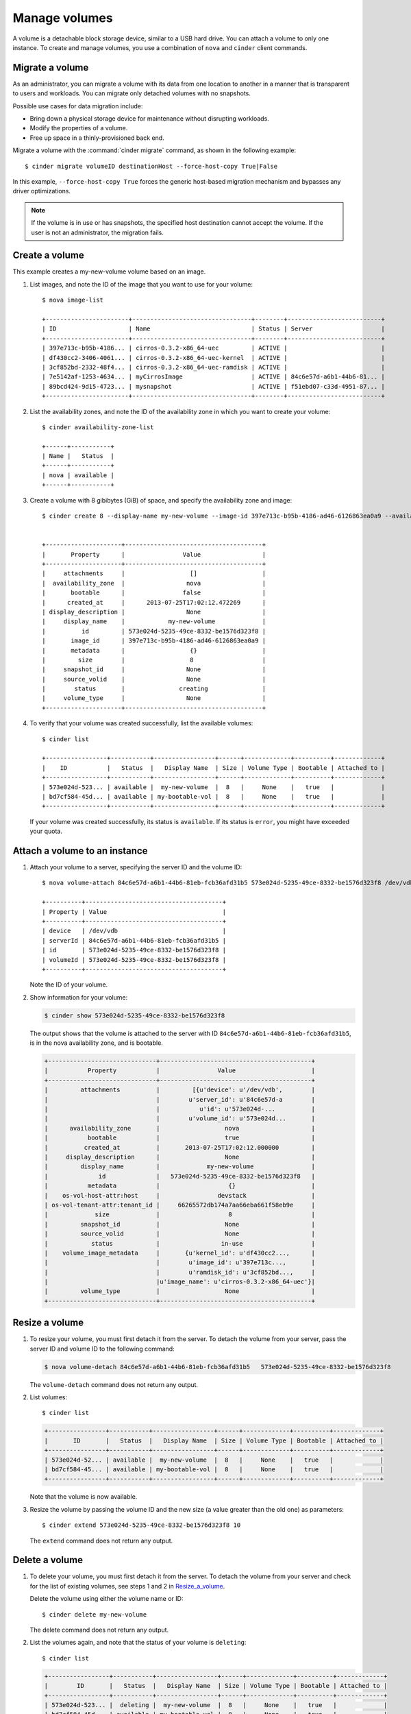 .. _volume:

==============
Manage volumes
==============

A volume is a detachable block storage device, similar to a USB hard
drive. You can attach a volume to only one instance. To create and
manage volumes, you use a combination of ``nova`` and ``cinder`` client
commands.

Migrate a volume
~~~~~~~~~~~~~~~~

As an administrator, you can migrate a volume with its data from one
location to another in a manner that is transparent to users and
workloads. You can migrate only detached volumes with no snapshots.

Possible use cases for data migration include:

-  Bring down a physical storage device for maintenance without
   disrupting workloads.

-  Modify the properties of a volume.

-  Free up space in a thinly-provisioned back end.

Migrate a volume with the :command:`cinder migrate` command, as shown in the
following example::

  $ cinder migrate volumeID destinationHost --force-host-copy True|False

In this example, ``--force-host-copy True`` forces the generic
host-based migration mechanism and bypasses any driver optimizations.

.. note::

   If the volume is in use or has snapshots, the specified host
   destination cannot accept the volume. If the user is not an
   administrator, the migration fails.

Create a volume
~~~~~~~~~~~~~~~

This example creates a my-new-volume volume based on an image.

#. List images, and note the ID of the image that you want to use for your
   volume::

     $ nova image-list

     +-----------------------+---------------------------------+--------+--------------------------+
     | ID                    | Name                            | Status | Server                   |
     +-----------------------+---------------------------------+--------+--------------------------+
     | 397e713c-b95b-4186... | cirros-0.3.2-x86_64-uec         | ACTIVE |                          |
     | df430cc2-3406-4061... | cirros-0.3.2-x86_64-uec-kernel  | ACTIVE |                          |
     | 3cf852bd-2332-48f4... | cirros-0.3.2-x86_64-uec-ramdisk | ACTIVE |                          |
     | 7e5142af-1253-4634... | myCirrosImage                   | ACTIVE | 84c6e57d-a6b1-44b6-81... |
     | 89bcd424-9d15-4723... | mysnapshot                      | ACTIVE | f51ebd07-c33d-4951-87... |
     +-----------------------+---------------------------------+--------+--------------------------+

#. List the availability zones, and note the ID of the availability zone in
   which you want to create your volume::

     $ cinder availability-zone-list

     +------+-----------+
     | Name |   Status  |
     +------+-----------+
     | nova | available |
     +------+-----------+

#. Create a volume with 8 gibibytes (GiB) of space, and specify the
   availability zone and image::

     $ cinder create 8 --display-name my-new-volume --image-id 397e713c-b95b-4186-ad46-6126863ea0a9 --availability-zone nova


     +---------------------+--------------------------------------+
     |       Property      |                Value                 |
     +---------------------+--------------------------------------+
     |     attachments     |                  []                  |
     |  availability_zone  |                 nova                 |
     |       bootable      |                false                 |
     |      created_at     |      2013-07-25T17:02:12.472269      |
     | display_description |                 None                 |
     |     display_name    |            my-new-volume             |
     |          id         | 573e024d-5235-49ce-8332-be1576d323f8 |
     |       image_id      | 397e713c-b95b-4186-ad46-6126863ea0a9 |
     |       metadata      |                  {}                  |
     |         size        |                  8                   |
     |     snapshot_id     |                 None                 |
     |     source_volid    |                 None                 |
     |        status       |               creating               |
     |     volume_type     |                 None                 |
     +---------------------+--------------------------------------+

#. To verify that your volume was created successfully, list the available
   volumes::

     $ cinder list

     +-----------------+-----------+-----------------+------+-------------+----------+-------------+
     |    ID           |   Status  |   Display Name  | Size | Volume Type | Bootable | Attached to |
     +-----------------+-----------+-----------------+------+-------------+----------+-------------+
     | 573e024d-523... | available |  my-new-volume  |  8   |     None    |   true   |             |
     | bd7cf584-45d... | available | my-bootable-vol |  8   |     None    |   true   |             |
     +-----------------+-----------+-----------------+------+-------------+----------+-------------+

   If your volume was created successfully, its status is ``available``. If
   its status is ``error``, you might have exceeded your quota.

.. _Attach_a_volume_to_an_instance:

Attach a volume to an instance
~~~~~~~~~~~~~~~~~~~~~~~~~~~~~~

#. Attach your volume to a server, specifying the server ID and the volume
   ID::

     $ nova volume-attach 84c6e57d-a6b1-44b6-81eb-fcb36afd31b5 573e024d-5235-49ce-8332-be1576d323f8 /dev/vdb

     +----------+--------------------------------------+
     | Property | Value                                |
     +----------+--------------------------------------+
     | device   | /dev/vdb                             |
     | serverId | 84c6e57d-a6b1-44b6-81eb-fcb36afd31b5 |
     | id       | 573e024d-5235-49ce-8332-be1576d323f8 |
     | volumeId | 573e024d-5235-49ce-8332-be1576d323f8 |
     +----------+--------------------------------------+

   Note the ID of your volume.

#. Show information for your volume:

   .. code::

     $ cinder show 573e024d-5235-49ce-8332-be1576d323f8

   The output shows that the volume is attached to the server with ID
   ``84c6e57d-a6b1-44b6-81eb-fcb36afd31b5``, is in the nova availability
   zone, and is bootable.

   .. code::

     +------------------------------+------------------------------------------+
     |           Property           |                Value                     |
     +------------------------------+------------------------------------------+
     |         attachments          |         [{u'device': u'/dev/vdb',        |
     |                              |        u'server_id': u'84c6e57d-a        |
     |                              |           u'id': u'573e024d-...          |
     |                              |        u'volume_id': u'573e024d...       |
     |      availability_zone       |                  nova                    |
     |           bootable           |                  true                    |
     |          created_at          |       2013-07-25T17:02:12.000000         |
     |     display_description      |                  None                    |
     |         display_name         |             my-new-volume                |
     |              id              |   573e024d-5235-49ce-8332-be1576d323f8   |
     |           metadata           |                   {}                     |
     |    os-vol-host-attr:host     |                devstack                  |
     | os-vol-tenant-attr:tenant_id |     66265572db174a7aa66eba661f58eb9e     |
     |             size             |                   8                      |
     |         snapshot_id          |                  None                    |
     |         source_volid         |                  None                    |
     |            status            |                 in-use                   |
     |    volume_image_metadata     |       {u'kernel_id': u'df430cc2...,      |
     |                              |        u'image_id': u'397e713c...,       |
     |                              |        u'ramdisk_id': u'3cf852bd...,     |
     |                              |u'image_name': u'cirros-0.3.2-x86_64-uec'}|
     |         volume_type          |                  None                    |
     +------------------------------+------------------------------------------+

.. _Resize_a_volume:

Resize a volume
~~~~~~~~~~~~~~~

#. To resize your volume, you must first detach it from the server.
   To detach the volume from your server, pass the server ID and volume ID
   to the following command:

   .. code::

     $ nova volume-detach 84c6e57d-a6b1-44b6-81eb-fcb36afd31b5   573e024d-5235-49ce-8332-be1576d323f8

   The ``volume-detach`` command does not return any output.

#. List volumes::

     $ cinder list

   .. code::

     +----------------+-----------+-----------------+------+-------------+----------+-------------+
     |       ID       |   Status  |   Display Name  | Size | Volume Type | Bootable | Attached to |
     +----------------+-----------+-----------------+------+-------------+----------+-------------+
     | 573e024d-52... | available |  my-new-volume  |  8   |     None    |   true   |             |
     | bd7cf584-45... | available | my-bootable-vol |  8   |     None    |   true   |             |
     +----------------+-----------+-----------------+------+-------------+----------+-------------+

   Note that the volume is now available.

#. Resize the volume by passing the volume ID and the new size (a value
   greater than the old one) as parameters::

     $ cinder extend 573e024d-5235-49ce-8332-be1576d323f8 10

   The ``extend`` command does not return any output.

Delete a volume
~~~~~~~~~~~~~~~

#. To delete your volume, you must first detach it from the server.
   To detach the volume from your server and check for the list of existing
   volumes, see steps 1 and 2 in Resize_a_volume_.

   Delete the volume using either the volume name or ID::

     $ cinder delete my-new-volume

   The delete command does not return any output.

#. List the volumes again, and note that the status of your volume is
   ``deleting``::

     $ cinder list

   .. code::

     +-----------------+-----------+-----------------+------+-------------+----------+-------------+
     |        ID       |   Status  |   Display Name  | Size | Volume Type | Bootable | Attached to |
     +-----------------+-----------+-----------------+------+-------------+----------+-------------+
     | 573e024d-523... |  deleting |  my-new-volume  |  8   |     None    |   true   |             |
     | bd7cf584-45d... | available | my-bootable-vol |  8   |     None    |   true   |             |
     +-----------------+-----------+-----------------+------+-------------+----------+-------------+

   When the volume is fully deleted, it disappears from the list of
   volumes::

     $ cinder list

   .. code::

     +-----------------+-----------+-----------------+------+-------------+----------+-------------+
     |       ID        |   Status  |   Display Name  | Size | Volume Type | Bootable | Attached to |
     +-----------------+-----------+-----------------+------+-------------+----------+-------------+
     | bd7cf584-45d... | available | my-bootable-vol |  8   |     None    |   true   |             |
     +-----------------+-----------+-----------------+------+-------------+----------+-------------+

Transfer a volume
~~~~~~~~~~~~~~~~~

You can transfer a volume from one owner to another by using the
``cinder transfer*`` commands. The volume donor, or original owner,
creates a transfer request and sends the created transfer ID and
authorization key to the volume recipient. The volume recipient, or new
owner, accepts the transfer by using the ID and key.

.. note:

  The procedure for volume transfer is intended for tenants (both the
  volume donor and recipient) within the same cloud.

Use cases include:

-  Create a custom bootable volume or a volume with a large data set and
   transfer it to a customer.

-  For bulk import of data to the cloud, the data ingress system creates
   a new Block Storage volume, copies data from the physical device, and
   transfers device ownership to the end user.

Create a volume transfer request
--------------------------------

#. While logged in as the volume donor, list the available volumes::

     $ cinder list

   .. code::

     +-----------------+-----------+--------------+------+-------------+----------+-------------+
     |        ID       |   Status  | Display Name | Size | Volume Type | Bootable | Attached to |
     +-----------------+-----------+--------------+------+-------------+----------+-------------+
     | 72bfce9f-cac... |   error   |     None     |  1   |     None    |  false   |             |
     | a1cdace0-08e... | available |     None     |  1   |     None    |  false   |             |
     +-----------------+-----------+--------------+------+-------------+----------+-------------+

#. As the volume donor, request a volume transfer authorization code for a
   specific volume::

     $ cinder transfer-create volumeID

   The volume must be in an ``available`` state or the request will be
   denied. If the transfer request is valid in the database (that is, it
   has not expired or been deleted), the volume is placed in an
   ``awaiting transfer`` state. For example::

     $ cinder transfer-create a1cdace0-08e4-4dc7-b9dc-457e9bcfe25f

   The output shows the volume transfer ID in the ``id`` row and the
   authorization key.

   .. code::

     +------------+--------------------------------------+
     |  Property  |                Value                 |
     +------------+--------------------------------------+
     |  auth_key  |           b2c8e585cbc68a80           |
     | created_at |      2013-10-14T15:20:10.121458      |
     |     id     | 6e4e9aa4-bed5-4f94-8f76-df43232f44dc |
     |    name    |                 None                 |
     | volume_id  | a1cdace0-08e4-4dc7-b9dc-457e9bcfe25f |
     +------------+--------------------------------------+

   .. note::

     Optionally, you can specify a name for the transfer by using the
     ``--display-name displayName`` parameter.

   .. note::

     While the ``auth_key`` property is visible in the output of
     ``cinder transfer-create VOLUME_ID``, it will not be available in
     subsequent ``cinder transfer-show TRANSFER_ID`` commands.

#. Send the volume transfer ID and authorization key to the new owner (for
   example, by email).

#. View pending transfers::

     $ cinder transfer-list

   .. code::

     +--------------------------------------+--------------------------------------+------+
     |               ID                     |             VolumeID                 | Name |
     +--------------------------------------+--------------------------------------+------+
     | 6e4e9aa4-bed5-4f94-8f76-df43232f44dc | a1cdace0-08e4-4dc7-b9dc-457e9bcfe25f | None |
     +--------------------------------------+--------------------------------------+------+

#. After the volume recipient, or new owner, accepts the transfer, you can
   see that the transfer is no longer available::

     $ cinder transfer-list

   .. code::

     +----+-----------+------+
     | ID | Volume ID | Name |
     +----+-----------+------+
     +----+-----------+------+

Accept a volume transfer request
--------------------------------

#. As the volume recipient, you must first obtain the transfer ID and
   authorization key from the original owner.

#. Accept the request::

     $ cinder transfer-accept transferID authKey

   For example::

     $ cinder transfer-accept 6e4e9aa4-bed5-4f94-8f76-df43232f44dc   b2c8e585cbc68a80

   .. code::

     +-----------+--------------------------------------+
     |  Property |                Value                 |
     +-----------+--------------------------------------+
     |     id    | 6e4e9aa4-bed5-4f94-8f76-df43232f44dc |
     |    name   |                 None                 |
     | volume_id | a1cdace0-08e4-4dc7-b9dc-457e9bcfe25f |
     +-----------+--------------------------------------+

   .. note::

     If you do not have a sufficient quota for the transfer, the transfer
     is refused.

Delete a volume transfer
------------------------

#. List available volumes and their statuses::

     $ cinder list

   .. code::

     +-------------+-----------------+--------------+------+-------------+----------+-------------+
     |     ID      |      Status     | Display Name | Size | Volume Type | Bootable | Attached to |
     +-------------+-----------------+--------------+------+-------------+----------+-------------+
     | 72bfce9f... |      error      |     None     |  1   |     None    |  false   |             |
     | a1cdace0... |awaiting-transfer|     None     |  1   |     None    |  false   |             |
     +-------------+-----------------+--------------+------+-------------+----------+-------------+

#. Find the matching transfer ID::

     $ cinder transfer-list

   .. code::

     +--------------------------------------+--------------------------------------+------+
     |               ID                     |             VolumeID                 | Name |
     +--------------------------------------+--------------------------------------+------+
     | a6da6888-7cdf-4291-9c08-8c1f22426b8a | a1cdace0-08e4-4dc7-b9dc-457e9bcfe25f | None |
     +--------------------------------------+--------------------------------------+------+

#. Delete the volume::

     $ cinder transfer-delete transferID

   For example:

   .. code::

     $ cinder transfer-delete a6da6888-7cdf-4291-9c08-8c1f22426b8a

#. Verify that transfer list is now empty and that the volume is again
   available for transfer::

     $ cinder transfer-list

   .. code::

     +----+-----------+------+
     | ID | Volume ID | Name |
     +----+-----------+------+
     +----+-----------+------+

   .. code::

     $ cinder list

   .. code::

     +-----------------+-----------+--------------+------+-------------+----------+-------------+
     |       ID        |   Status  | Display Name | Size | Volume Type | Bootable | Attached to |
     +-----------------+-----------+--------------+------+-------------+----------+-------------+
     | 72bfce9f-ca...  |   error   |     None     |  1   |     None    |  false   |             |
     | a1cdace0-08...  | available |     None     |  1   |     None    |  false   |             |
     +-----------------+-----------+--------------+------+-------------+----------+-------------+
